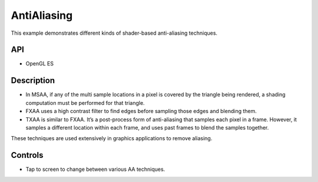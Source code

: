 ============
AntiAliasing
============

.. figure:: ./Antialiasing.png

This example demonstrates different kinds of shader-based anti-aliasing techniques.

API
---
* OpenGL ES

Description
-----------

- In MSAA, if any of the multi sample locations in a pixel is covered by the triangle being rendered, a shading computation must be performed for that triangle.

- FXAA uses a high contrast filter to find edges before sampling those edges and blending them.

- TXAA is similar to FXAA. It’s a post-process form of anti-aliasing that samples each pixel in a frame. However, it samples a different location within each frame, and uses past frames to blend the samples together.

These techniques are used extensively in graphics applications to remove aliasing.

Controls
--------
- Tap to screen to change between various AA techniques.

